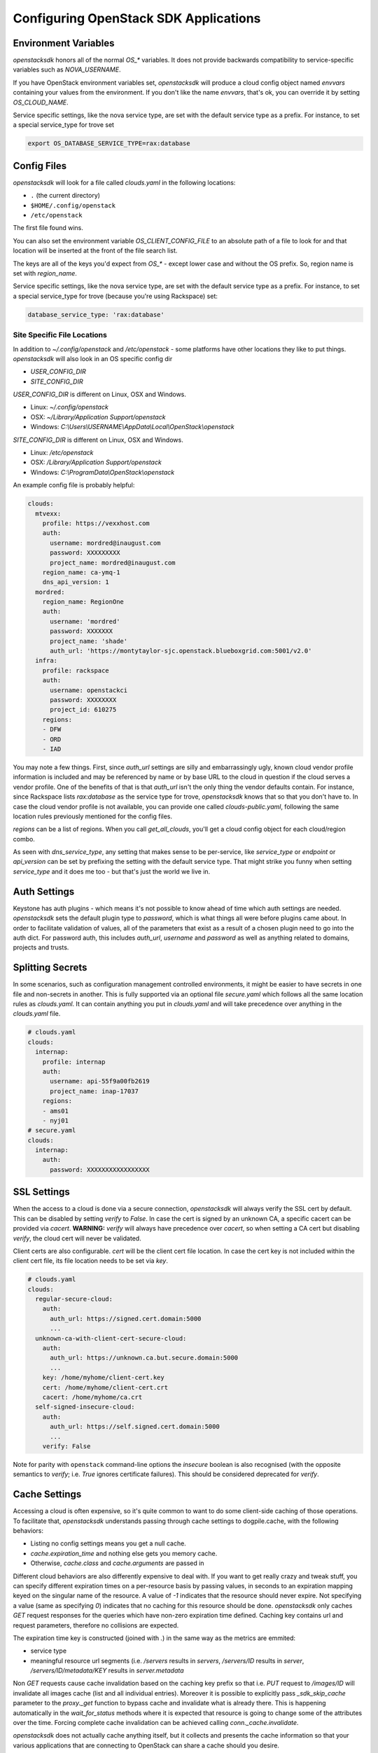 .. _openstack-config:

======================================
Configuring OpenStack SDK Applications
======================================

.. _config-environment-variables:

Environment Variables
---------------------

`openstacksdk` honors all of the normal `OS_*` variables. It does not
provide backwards compatibility to service-specific variables such as
`NOVA_USERNAME`.

If you have OpenStack environment variables set, `openstacksdk` will
produce a cloud config object named `envvars` containing your values from the
environment. If you don't like the name `envvars`, that's ok, you can override
it by setting `OS_CLOUD_NAME`.

Service specific settings, like the nova service type, are set with the
default service type as a prefix. For instance, to set a special service_type
for trove set

.. code-block:: bash

  export OS_DATABASE_SERVICE_TYPE=rax:database

.. _config-clouds-yaml:

Config Files
------------

`openstacksdk` will look for a file called `clouds.yaml` in the following
locations:

* ``.`` (the current directory)
* ``$HOME/.config/openstack``
* ``/etc/openstack``

The first file found wins.

You can also set the environment variable `OS_CLIENT_CONFIG_FILE` to an
absolute path of a file to look for and that location will be inserted at the
front of the file search list.

The keys are all of the keys you'd expect from `OS_*` - except lower case
and without the OS prefix. So, region name is set with `region_name`.

Service specific settings, like the nova service type, are set with the
default service type as a prefix. For instance, to set a special service_type
for trove (because you're using Rackspace) set:

.. code-block:: yaml

  database_service_type: 'rax:database'


Site Specific File Locations
~~~~~~~~~~~~~~~~~~~~~~~~~~~~

In addition to `~/.config/openstack` and `/etc/openstack` - some platforms
have other locations they like to put things. `openstacksdk` will also
look in an OS specific config dir

* `USER_CONFIG_DIR`
* `SITE_CONFIG_DIR`

`USER_CONFIG_DIR` is different on Linux, OSX and Windows.

* Linux: `~/.config/openstack`
* OSX: `~/Library/Application Support/openstack`
* Windows: `C:\\Users\\USERNAME\\AppData\\Local\\OpenStack\\openstack`

`SITE_CONFIG_DIR` is different on Linux, OSX and Windows.

* Linux: `/etc/openstack`
* OSX: `/Library/Application Support/openstack`
* Windows: `C:\\ProgramData\\OpenStack\\openstack`

An example config file is probably helpful:

.. code-block:: yaml

  clouds:
    mtvexx:
      profile: https://vexxhost.com
      auth:
        username: mordred@inaugust.com
        password: XXXXXXXXX
        project_name: mordred@inaugust.com
      region_name: ca-ymq-1
      dns_api_version: 1
    mordred:
      region_name: RegionOne
      auth:
        username: 'mordred'
        password: XXXXXXX
        project_name: 'shade'
        auth_url: 'https://montytaylor-sjc.openstack.blueboxgrid.com:5001/v2.0'
    infra:
      profile: rackspace
      auth:
        username: openstackci
        password: XXXXXXXX
        project_id: 610275
      regions:
      - DFW
      - ORD
      - IAD

You may note a few things. First, since `auth_url` settings are silly
and embarrassingly ugly, known cloud vendor profile information is included and
may be referenced by name or by base URL to the cloud in question if the
cloud serves a vendor profile. One of the benefits of that is that `auth_url`
isn't the only thing the vendor defaults contain. For instance, since
Rackspace lists `rax:database` as the service type for trove, `openstacksdk`
knows that so that you don't have to. In case the cloud vendor profile is not
available, you can provide one called `clouds-public.yaml`, following the same
location rules previously mentioned for the config files.

`regions` can be a list of regions. When you call `get_all_clouds`,
you'll get a cloud config object for each cloud/region combo.

As seen with `dns_service_type`, any setting that makes sense to be
per-service, like `service_type` or `endpoint` or `api_version` can be set
by prefixing the setting with the default service type. That might strike you
funny when setting `service_type` and it does me too - but that's just the
world we live in.

Auth Settings
-------------

Keystone has auth plugins - which means it's not possible to know ahead of time
which auth settings are needed. `openstacksdk` sets the default plugin type
to `password`, which is what things all were before plugins came about. In
order to facilitate validation of values, all of the parameters that exist
as a result of a chosen plugin need to go into the auth dict. For password
auth, this includes `auth_url`, `username` and `password` as well as anything
related to domains, projects and trusts.

Splitting Secrets
-----------------

In some scenarios, such as configuration management controlled environments,
it might be easier to have secrets in one file and non-secrets in another.
This is fully supported via an optional file `secure.yaml` which follows all
the same location rules as `clouds.yaml`. It can contain anything you put
in `clouds.yaml` and will take precedence over anything in the `clouds.yaml`
file.

.. code-block:: yaml

  # clouds.yaml
  clouds:
    internap:
      profile: internap
      auth:
        username: api-55f9a00fb2619
        project_name: inap-17037
      regions:
      - ams01
      - nyj01
  # secure.yaml
  clouds:
    internap:
      auth:
        password: XXXXXXXXXXXXXXXXX

SSL Settings
------------

When the access to a cloud is done via a secure connection, `openstacksdk`
will always verify the SSL cert by default. This can be disabled by setting
`verify` to `False`. In case the cert is signed by an unknown CA, a specific
cacert can be provided via `cacert`. **WARNING:** `verify` will always have
precedence over `cacert`, so when setting a CA cert but disabling `verify`, the
cloud cert will never be validated.

Client certs are also configurable. `cert` will be the client cert file
location. In case the cert key is not included within the client cert file,
its file location needs to be set via `key`.

.. code-block:: yaml

  # clouds.yaml
  clouds:
    regular-secure-cloud:
      auth:
        auth_url: https://signed.cert.domain:5000
        ...
    unknown-ca-with-client-cert-secure-cloud:
      auth:
        auth_url: https://unknown.ca.but.secure.domain:5000
        ...
      key: /home/myhome/client-cert.key
      cert: /home/myhome/client-cert.crt
      cacert: /home/myhome/ca.crt
    self-signed-insecure-cloud:
      auth:
        auth_url: https://self.signed.cert.domain:5000
        ...
      verify: False

Note for parity with ``openstack`` command-line options the `insecure`
boolean is also recognised (with the opposite semantics to `verify`;
i.e. `True` ignores certificate failures).  This should be considered
deprecated for `verify`.

Cache Settings
--------------

Accessing a cloud is often expensive, so it's quite common to want to do some
client-side caching of those operations. To facilitate that, `openstacksdk`
understands passing through cache settings to dogpile.cache, with the following
behaviors:

* Listing no config settings means you get a null cache.
* `cache.expiration_time` and nothing else gets you memory cache.
* Otherwise, `cache.class` and `cache.arguments` are passed in

Different cloud behaviors are also differently expensive to deal with. If you
want to get really crazy and tweak stuff, you can specify different expiration
times on a per-resource basis by passing values, in seconds to an expiration
mapping keyed on the singular name of the resource. A value of `-1` indicates
that the resource should never expire. Not specifying a value (same as
specifying `0`) indicates that no caching for this resource should be done.
`openstacksdk` only caches `GET` request responses for the queries which have
non-zero expiration time defined. Caching key contains url and request
parameters, therefore no collisions are expected.

The expiration time key is constructed (joined with `.`) in the same way as the
metrics are emmited:

* service type
* meaningful resource url segments (i.e. `/servers` results in `servers`,
  `/servers/ID` results in `server`, `/servers/ID/metadata/KEY` results in
  `server.metadata`

Non `GET` requests cause cache invalidation based on the caching key prefix so
that i.e. `PUT` request to `/images/ID` will invalidate all images cache (list
and all individual entries). Moreover it is possible to explicitly pass
`_sdk_skip_cache` parameter to the `proxy._get` function to bypass cache and
invalidate what is already there. This is happening automatically in the
`wait_for_status` methods where it is expected that resource is going to change
some of the attributes over the time. Forcing complete cache invalidation can
be achieved calling `conn._cache.invalidate`.

`openstacksdk` does not actually cache anything itself, but it collects and
presents the cache information so that your various applications that are
connecting to OpenStack can share a cache should you desire.

.. code-block:: yaml

  cache:
    class: dogpile.cache.pylibmc
    expiration_time: 3600
    arguments:
      url:
        - 127.0.0.1
    expiration:
      server: 5
      flavor: -1
      compute.servers: 5
      compute.flavors: -1
      image.images: 5
  clouds:
    mtvexx:
      profile: vexxhost
      auth:
        username: mordred@inaugust.com
        password: XXXXXXXXX
        project_name: mordred@inaugust.com
      region_name: ca-ymq-1
      dns_api_version: 1

`openstacksdk` can also cache authorization state (token) in the keyring.
That allow the consequent connections to the same cloud to skip fetching new
token. When the token gets expired or gets invalid `openstacksdk` will
establish new connection.


.. code-block:: yaml

  cache:
    auth: true


MFA Support
-----------

MFA support requires a specially prepared configuration file. In this case a
combination of 2 different authorization plugins is used with their individual
requirements to the specified parameteres.

.. code-block:: yaml

  clouds:
    mfa:
      auth_type: "v3multifactor"
      auth_methods:
        - v3password
        - v3totp
      auth:
        auth_url: https://identity.cloud.com
        username: user
        user_id: uid
        password: XXXXXXXXX
        project_name: project
        user_domain_name: udn
        project_domain_name: pdn


IPv6
----

IPv6 is the future, and you should always use it if your cloud
supports it and if your local network supports it. Both of those are
easily detectable and all friendly software should do the right thing.

However, sometimes a cloud API may return IPv6 information that is not
useful to a production deployment.  For example, the API may provide
an IPv6 address for a server, but not provide that to the host
instance via metadata (configdrive) or standard IPv6 autoconfiguration
methods (i.e. the host either needs to make a bespoke API call, or
otherwise statically configure itself).

For such situations, you can set the ``force_ipv4``, or ``OS_FORCE_IPV4``
boolean environment variable.  For example:

.. code-block:: yaml

  clouds:
    mtvexx:
      profile: vexxhost
      auth:
        username: mordred@inaugust.com
        password: XXXXXXXXX
        project_name: mordred@inaugust.com
      region_name: ca-ymq-1
      dns_api_version: 1
    monty:
      profile: fooprovider
      force_ipv4: true
      auth:
        username: mordred@inaugust.com
        password: XXXXXXXXX
        project_name: mordred@inaugust.com
      region_name: RegionFoo

The above snippet will tell client programs to prefer the IPv4 address
and leave the ``public_v6`` field of the `Server` object blank for the
``fooprovider`` cloud .  You can also set this with a client flag for
all clouds:

.. code-block:: yaml

  client:
    force_ipv4: true


Per-region settings
-------------------

Sometimes you have a cloud provider that has config that is common to the
cloud, but also with some things you might want to express on a per-region
basis. For instance, Internap provides a public and private network specific
to the user in each region, and putting the values of those networks into
config can make consuming programs more efficient.

To support this, the region list can actually be a list of dicts, and any
setting that can be set at the cloud level can be overridden for that
region.

.. code-block:: yaml

  clouds:
    internap:
      profile: internap
      auth:
        password: XXXXXXXXXXXXXXXXX
        username: api-55f9a00fb2619
        project_name: inap-17037
      regions:
      - name: ams01
        values:
          networks:
          - name: inap-17037-WAN1654
            routes_externally: true
          - name: inap-17037-LAN6745
      - name: nyj01
        values:
          networks:
          - name: inap-17037-WAN1654
            routes_externally: true
          - name: inap-17037-LAN6745
